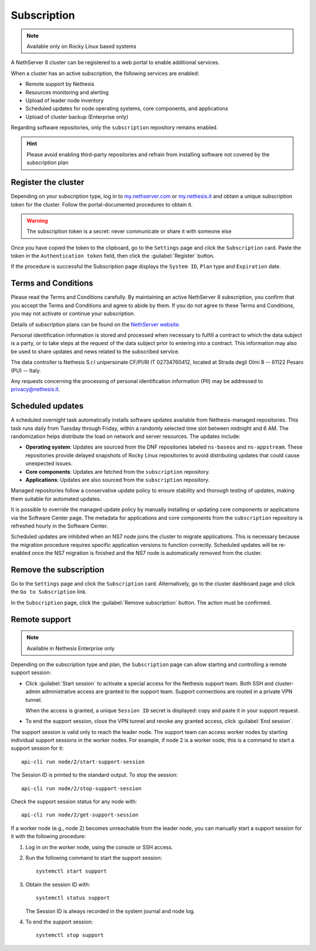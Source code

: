 .. _subscription-section:

============
Subscription
============

.. note::

   Available only on Rocky Linux based systems

A NethServer 8 cluster can be registered to a web portal to enable
additional services.

When a cluster has an active subscription, the following services are
enabled:

- Remote support by Nethesis
- Resources monitoring and alerting
- Upload of leader node inventory
- Scheduled updates for node operating systems, core components, and
  applications
- Upload of cluster backup (Enterprise only)

Regarding software repositories, only the ``subscription`` repository
remains enabled.

.. hint::

  Please avoid enabling third-party repositories and refrain from
  installing software not covered by the subscription plan


Register the cluster
====================

Depending on your subscription type, log in to `my.nethserver.com
<https://my.nethserver.com>`_ or `my.nethesis.it
<https://my.nethesis.it>`_ and obtain a unique subscription token for the
cluster. Follow the portal-documented procedures to obtain it.

.. warning::

  The subscription token is a secret: never communicate or share it with
  someone else

Once you have copied the token to the clipboard, go to the ``Settings``
page and click the ``Subscription`` card. Paste the token in the
``Authentication token`` field, then click the :guilabel:`Register`
button.

If the procedure is successful the Subscription page displays the ``System
ID``, ``Plan`` type and ``Expiration`` date.

.. _terms-and-conditions:

Terms and Conditions
====================

Please read the Terms and Conditions carefully. By maintaining an active
NethServer 8 subscription, you confirm that you accept the Terms and
Conditions and agree to abide by them. If you do not agree to these Terms
and Conditions, you may not activate or continue your subscription.

Details of subscription plans can be found on the `NethServer website`_.

.. _NethServer website: https://www.nethserver.org/subscription

Personal identification information is stored and processed when necessary
to fulfill a contract to which the data subject is a party, or to take
steps at the request of the data subject prior to entering into a
contract. This information may also be used to share updates and news
related to the subscribed service.

The data controller is Nethesis S.r.l unipersonale CF/PI/RI IT
02734760412, located at Strada degli Olmi 8 -- 61122 Pesaro (PU) -- Italy.

Any requests concerning the processing of personal identification
information (PII) may be addressed to privacy@nethesis.it.


.. _scheduled-updates:

Scheduled updates
=================

A scheduled overnight task automatically installs software updates
available from Nethesis-managed repositories. This task runs daily from
Tuesday through Friday, within a randomly selected time slot between
midnight and 6 AM. The randomization helps distribute the load on network
and server resources. The updates include:

- **Operating system**: Updates are sourced from the DNF repositories
  labeled ``ns-baseos`` and ``ns-appstream``. These repositories provide
  delayed snapshots of Rocky Linux repositories to avoid distributing
  updates that could cause unexpected issues.

- **Core components**: Updates are fetched from the ``subscription``
  repository.

- **Applications**: Updates are also sourced from the ``subscription``
  repository.

Managed repositories follow a conservative update policy to ensure
stability and thorough testing of updates, making them suitable for
automated updates.

It is possible to override the managed update policy by manually
installing or updating core components or applications via the Software
Center page. The metadata for applications and core components from the
``subscription`` repository is refreshed hourly in the Software Center.

Scheduled updates are inhibited when an NS7 node joins the cluster to
migrate applications. This is necessary because the migration procedure
requires specific application versions to function correctly. Scheduled
updates will be re-enabled once the NS7 migration is finished and the NS7
node is automatically removed from the cluster.

Remove the subscription
=======================

Go to the ``Settings`` page and click the ``Subscription`` card.
Alternatively, go to the cluster dashboard page and click the ``Go to
Subscription`` link.

In the ``Subscription`` page, click the :guilabel:`Remove subscription`
button. The action must be confirmed.

Remote support
==============

.. note::

    Available in Nethesis Enterprise only

Depending on the subscription type and plan, the ``Subscription`` page can
allow starting and controlling a remote support session:

- Click :guilabel:`Start session` to activate a special access for the
  Nethesis support team. Both SSH and cluster-admin administrative access
  are granted to the support team. Support connections are routed in a
  private VPN tunnel.

  When the access is granted, a unique ``Session ID`` secret is displayed:
  copy and paste it in your support request.

- To end the support session, close the VPN tunnel and revoke any granted
  access, click :guilabel:`End session`.

The support session is valid only to reach the leader node. The support
team can access worker nodes by starting individual support sessions in
the worker nodes. For example, if node 2 is a worker node, this is a
command to start a support session for it: ::

    api-cli run node/2/start-support-session

The Session ID is printed to the standard output. To stop the session: ::

    api-cli run node/2/stop-support-session

Check the support session status for any node with: ::

    api-cli run node/2/get-support-session

If a worker node (e.g., node 2) becomes unreachable from the leader node,
you can manually start a support session for it with the following
procedure:

1. Log in on the worker node, using the console or SSH access.

2. Run the following command to start the support session: ::

     systemctl start support

3. Obtain the session ID with: ::

     systemctl status support

   The Session ID is always recorded in the system journal and node log.

4. To end the support session: ::

     systemctl stop support

